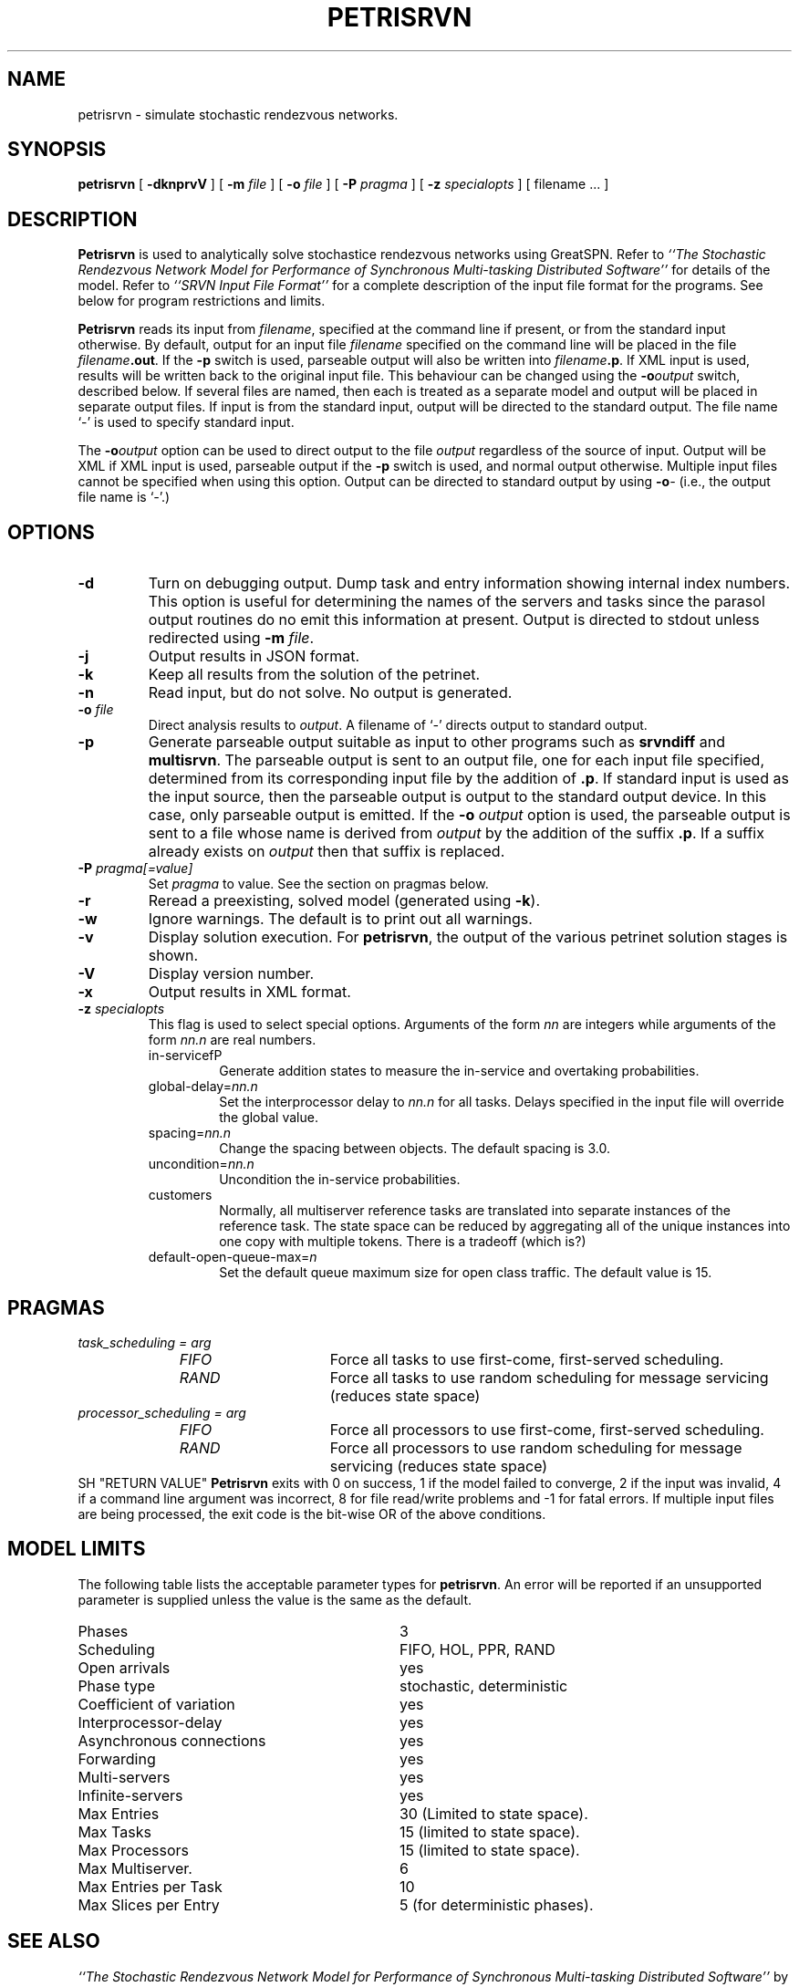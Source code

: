 .TH PETRISRVN 1 "2 March 1999"
.\" $Header$
.SH NAME
petrisrvn \- simulate stochastic rendezvous networks. 
.SH SYNOPSIS
.sp
.B petrisrvn
[
.B \-dknprvV
] [
.B \-m \fIfile\fR
] [
.B \-o \fIfile\fR
] [
.B \-P \fIpragma\fR
] [
.B \-z \fIspecialopts\fR
] [
filename
\&.\|.\|.
]
.SH DESCRIPTION
\fBPetrisrvn\fR is used to analytically solve stochastice rendezvous networks
using GreatSPN.  Refer to \fI``The Stochastic
Rendezvous Network Model for Performance of Synchronous Multi-tasking
Distributed Software''\fR for details of the model.  Refer to
\fI``SRVN Input File Format''\fR for a complete description of the
input file format for the programs.  See below for program
restrictions and limits.
.PP
\fBPetrisrvn\fR reads its input from \fIfilename\fR, specified at the
command line if present, or from the standard input otherwise.  By
default, output for an input file \fIfilename\fR specified on the
command line will be placed in the file \fIfilename\fB.out\fR.  If the
\fB\-p\fP switch is used, parseable output will also be written into
\fIfilename\fB.p\fR. If XML input is used, results will be written
back to the original input file.  This behaviour can be changed using
the \fB\-o\fIoutput\fR switch, described below.  If several files are
named, then each is treated as a separate model and output will be
placed in separate output files.  If input is from the standard input,
output will be directed to the standard output.  The file name `\-' is
used to specify standard input.
.PP
The \fB\-o\fIoutput\fR option can be used to direct output to the file
\fIoutput\fR regardless of the source of input.  Output will be XML if
XML input is used, parseable output if the \fB\-p\fP switch is used,
and normal output otherwise.  Multiple input files cannot be specified
when using this option.  Output can be directed to standard output by
using \fB\-o\fI\-\fR (i.e., the output file name is `\fI\-\fR'.)
.SH "OPTIONS"
.TP 
\fB\-d\fR
Turn on debugging output.  Dump task and entry information showing
internal index numbers.  This option is useful for determining the
names of the servers and tasks since the parasol output routines do no
emit this information at present.  Output is directed to stdout unless
redirected using \fB\-m \fIfile\fR.
.TP
\fB\-j\fR
Output results in JSON format.
.TP
\fB\-k\fR
Keep all results from the solution of the petrinet.
.TP
\fB\-n\fR
Read input, but do not solve.  No output is generated.
.TP
.TP
\fB\-o\fR \fIfile\fR
Direct analysis results to \fIoutput\fR.  A filename of `\fI\-\fR'
directs output to standard output.
.TP
\fB\-p\fR
Generate parseable output suitable as input to other programs such as
\fBsrvndiff\fR and \fBmultisrvn\fR. The parseable output is sent to an
output file, one for each input file specified, determined from its
corresponding input file by the addition of \fB.p\fR.  If standard
input is used as the input source, then the parseable output is output
to the standard output device.  In this case, only parseable output is
emitted.  If the \fB-o\fR \fIoutput\fR option is used, the parseable
output is sent to a file whose name is derived from \fIoutput\fR by
the addition of the suffix \fB.p\fR.  If a suffix already exists on
\fIoutput\fR then that suffix is replaced.
.TP
\fB\-P\fI pragma[=value]\fR
Set \fIpragma\fP to value.  See the section on pragmas below.
.TP
\fB\-r\fR
Reread a preexisting, solved model (generated using \fB\-k\fR).
.TP
\fB\-w\fR
Ignore warnings.  The default is to print out all warnings.
.TP
\fB\-v\fR
Display solution execution.  For \fBpetrisrvn\fP, the
output of the various petrinet solution stages is shown.
.TP
\fB\-V\fR
Display version number.  
.TP
\fB\-x\fR
Output results in XML format.
.TP
\fB\-z\fI specialopts\fR
This flag is used to select special options.  Arguments of the form
\fInn\fP are integers while arguments of the form \fInn.n\fP are real
numbers. 
.RS
.TP
in-servicefP
Generate addition states to measure the in-service and overtaking
probabilities. 
.TP
global-delay=\fInn.n\fP
Set the interprocessor delay to \fInn.n\fP for all tasks.  Delays
specified in the input file will override the global value.
.TP
spacing=\fInn.n\fP
Change the spacing between objects.  The default spacing is 3.0.
.TP
uncondition=\fInn.n\fP
Uncondition the in-service probabilities.
.TP
customers
Normally, all multiserver reference tasks are translated into separate
instances of the reference task.  The state space can be reduced by
aggregating all of the unique instances into one copy with multiple
tokens.   There is a tradeoff (which is?)
.TP
default-open-queue-max=\fIn\fP
Set the default queue maximum size for open class traffic.  The
default value is 15.
.RE
.SH "PRAGMAS"
.TP 10
\fItask_scheduling = \fIarg\fP
.RS
.TP 15
\fIFIFO\fP
Force all tasks to use first-come, first-served scheduling.
.TP
\fIRAND\fP
Force all tasks to use random scheduling for message servicing
(reduces state space)
.RE
.TP 10
\fIprocessor_scheduling = \fIarg\fP
.RS
.TP 15
\fIFIFO\fP
Force all processors to use first-come, first-served scheduling.
.TP
\fIRAND\fP
Force all processors to use random scheduling for message servicing
(reduces state space)
.RE
SH "RETURN VALUE"
\fBPetrisrvn\fR exits with 0 on success, 1 if the model failed to converge,
2 if the input was invalid, 4 if a command line argument was
incorrect, 8 for file read/write problems and -1 for fatal errors.  If
multiple input files are being processed, the exit code is the
bit-wise OR of the above conditions.
.SH "MODEL LIMITS"
The following table lists the acceptable parameter types for
\fBpetrisrvn\fR.  An error will be reported if an unsupported parameter
is supplied unless the value is the same as the default.
.PP
.TP 32
Phases
3
.TP 
Scheduling
FIFO, HOL, PPR, RAND
.TP
Open arrivals
yes
.TP
Phase type
stochastic, deterministic
.TP
Coefficient of variation
yes
.TP
Interprocessor-delay
yes
.TP
Asynchronous connections
yes
.TP
Forwarding
yes
.TP
Multi-servers
yes
.TP
Infinite-servers
yes
.TP
Max Entries
30 (Limited to state space).
.TP
Max Tasks
15 (limited to state space).
.TP
Max Processors
15 (limited to state space).
.TP
Max Multiserver.
6
.TP
Max Entries per Task
10
.TP
Max Slices per Entry
5 (for deterministic phases).
.SH "SEE ALSO"
\fI``The Stochastic Rendezvous Network Model for Performance of
Synchronous Multi-tasking Distributed Software''\fR by C.M. Woodside
et.al.
.LP
\fI``SRVN Input File Format''\fP by Dorina Petriu et. al.
.LP
srvndiff(1), egrep(1), floating_point(3)
.SH BUGS
The format of the debugging output generated by the \fB\-d\fR option
requires a knowledge of the internals of \fBsrvn\fR in order to be
understood.
